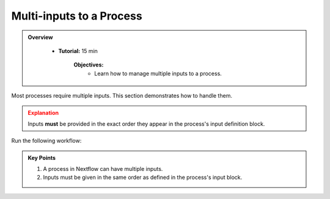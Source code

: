 Multi-inputs to a Process
-------------------------

.. admonition:: Overview
   :class: Overview

    * **Tutorial:** 15 min

        **Objectives:**
            - Learn how to manage multiple inputs to a process.



Most processes require multiple inputs. This section demonstrates how to handle them.


.. code-block:: nextflow
    :linenos:

    process collectGreetings {

        publishDir 'results', mode: 'copy'

        input:
            path input_files
            val batch_name

        output:
            path "COLLECTED-${batch_name}-output.txt"

        script:
            """
            cat ${input_files} > 'COLLECTED-${batch_name}-output.txt'
            """
    }


    workflow {
  
        .....

        // collect all the greetings into one file
        collectGreetings(convertToUpper.out.collect(), params.batch)

        .....
    }


.. admonition:: Explanation
   :class: attention

   Inputs **must** be provided in the exact order they appear in the process's input definition block.


Run the following workflow:

.. code-block:: bash
    :linenos:

    nextflow run 13_multi_input.nf


 
.. admonition:: Key Points  
   :class: hint  

   #. A process in Nextflow can have multiple inputs.  
   #. Inputs must be given in the same order as defined in the process's input block.
